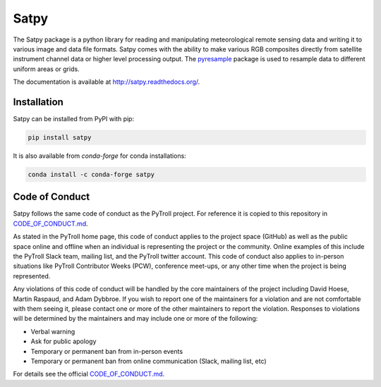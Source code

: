 Satpy
=====

.. image:: https://travis-ci.org/pytroll/satpy.svg?branch=master
    :target: https://travis-ci.org/pytroll/satpy

.. image:: https://ci.appveyor.com/api/projects/status/a82tm59hldt4ycor/branch/master?svg=true
    :target: https://ci.appveyor.com/project/pytroll/satpy/branch/master

.. image:: https://coveralls.io/repos/github/pytroll/satpy/badge.svg?branch=master
    :target: https://coveralls.io/github/pytroll/satpy?branch=master

.. image:: https://badge.fury.io/py/satpy.svg
    :target: https://badge.fury.io/py/satpy

.. image:: https://zenodo.org/badge/51397392.svg
   :target: https://zenodo.org/badge/latestdoi/51397392


The Satpy package is a python library for reading and manipulating
meteorological remote sensing data and writing it to various image and
data file formats. Satpy comes with the ability to make various RGB
composites directly from satellite instrument channel data or higher level
processing output. The
`pyresample <http://pyresample.readthedocs.io/en/latest/>`_ package is used
to resample data to different uniform areas or grids.

The documentation is available at
http://satpy.readthedocs.org/.

Installation
------------

Satpy can be installed from PyPI with pip:

.. code-block:: bash

    pip install satpy


It is also available from `conda-forge` for conda installations:

.. code-block:: bash

    conda install -c conda-forge satpy

Code of Conduct
---------------

Satpy follows the same code of conduct as the PyTroll project. For reference
it is copied to this repository in CODE_OF_CONDUCT.md_.

As stated in the PyTroll home page, this code of conduct applies to the
project space (GitHub) as well as the public space online and offline when
an individual is representing the project or the community. Online examples
of this include the PyTroll Slack team, mailing list, and the PyTroll twitter
account. This code of conduct also applies to in-person situations like
PyTroll Contributor Weeks (PCW), conference meet-ups, or any other time when
the project is being represented.

Any violations of this code of conduct will be handled by the core maintainers
of the project including David Hoese, Martin Raspaud, and Adam Dybbroe.
If you wish to report one of the maintainers for a violation and are
not comfortable with them seeing it, please contact one or more of the other
maintainers to report the violation. Responses to violations will be
determined by the maintainers and may include one or more of the following:

- Verbal warning
- Ask for public apology
- Temporary or permanent ban from in-person events
- Temporary or permanent ban from online communication (Slack, mailing list, etc)

For details see the official CODE_OF_CONDUCT.md_.

.. _CODE_OF_CONDUCT.md: ./CODE_OF_CONDUCT.md
